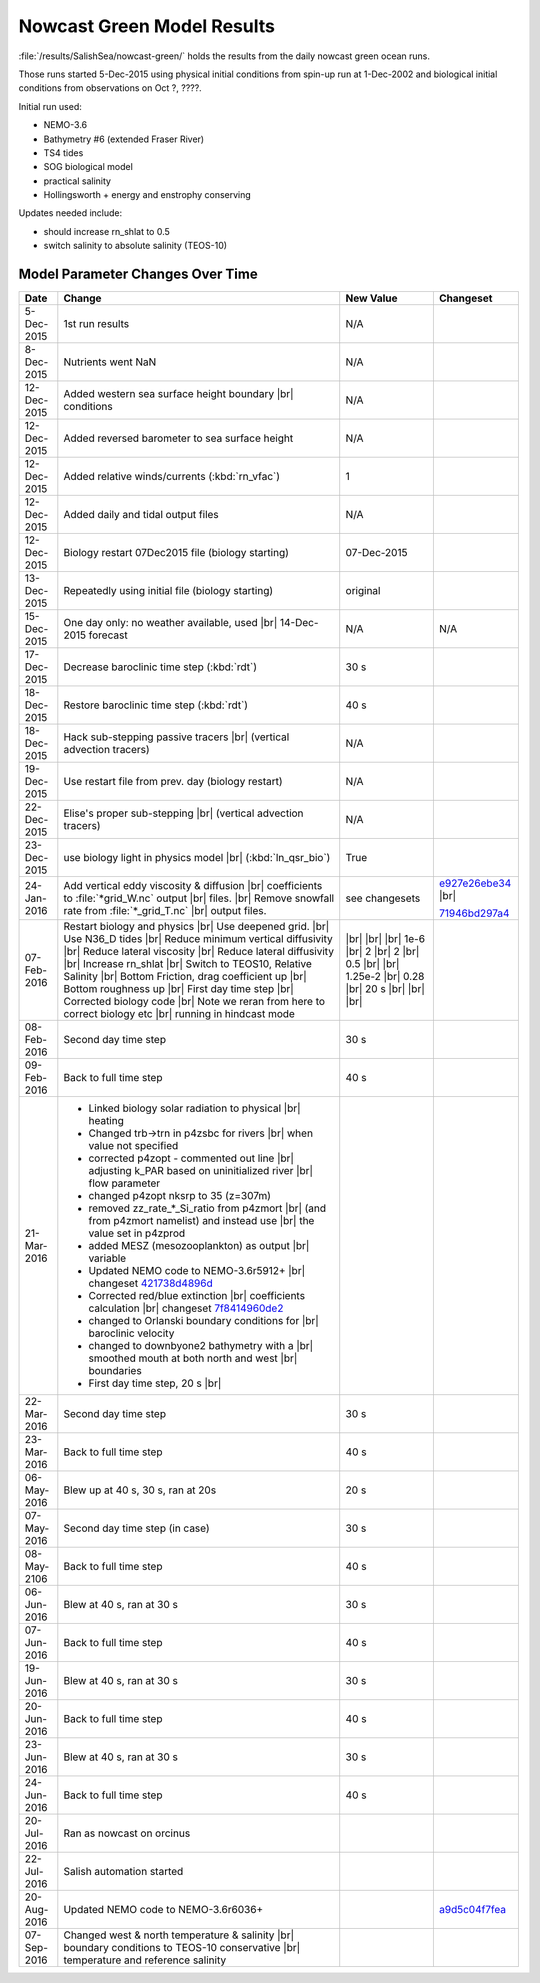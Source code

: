 .. _NowcastGreenResults:

***************************
Nowcast Green Model Results
***************************

:file:`/results/SalishSea/nowcast-green/` holds the results from the daily nowcast green ocean runs.

Those runs started 5-Dec-2015 using physical initial conditions from spin-up run at 1-Dec-2002 and biological initial conditions from observations on Oct ?, ????.

Initial run used:

* NEMO-3.6
* Bathymetry #6 (extended Fraser River)
* TS4 tides
* SOG biological model
* practical salinity
* Hollingsworth + energy and enstrophy conserving

Updates needed include:

* should increase rn_shlat to 0.5
* switch salinity to absolute salinity (TEOS-10)


Model Parameter Changes Over Time
=================================

.. |br| raw:: html

    <br>

===========  ===================================================  ==============  ==================
Date                       Change                                 New Value       Changeset
===========  ===================================================  ==============  ==================
5-Dec-2015   1st run results                                      N/A
8-Dec-2015   Nutrients went NaN                                   N/A
12-Dec-2015  Added western sea surface height boundary |br|       N/A
             conditions
12-Dec-2015  Added reversed barometer to sea surface height       N/A
12-Dec-2015  Added relative winds/currents (:kbd:`rn_vfac`)       1
12-Dec-2015  Added daily and tidal output files                   N/A
12-Dec-2015  Biology restart 07Dec2015 file (biology starting)    07-Dec-2015
13-Dec-2015  Repeatedly using initial file (biology starting)     original
15-Dec-2015  One day only: no weather available, used |br|        N/A             N/A
             14-Dec-2015 forecast
17-Dec-2015  Decrease baroclinic time step (:kbd:`rdt`)           30 s
18-Dec-2015  Restore baroclinic time step (:kbd:`rdt`)            40 s
18-Dec-2015  Hack sub-stepping passive tracers |br|               N/A
             (vertical advection tracers)
19-Dec-2015  Use restart file from prev. day (biology restart)    N/A
22-Dec-2015  Elise's proper sub-stepping |br|                     N/A
             (vertical advection tracers)
23-Dec-2015  use biology light in physics model |br|              True
             (:kbd:`ln_qsr_bio`)
24-Jan-2016  Add vertical eddy viscosity & diffusion |br|         see changesets  e927e26ebe34_ |br|
             coefficients to :file:`*grid_W.nc` output |br|
             files. |br|
             Remove snowfall rate from :file:`*_grid_T.nc` |br|                   71946bd297a4_
             output files.

07-Feb-2016  Restart biology and physics |br|                     |br|
             Use deepened grid. |br|                              |br|
             Use N36_D tides |br|                                 |br|
             Reduce minimum vertical diffusivity |br|             1e-6 |br|
             Reduce lateral viscosity |br|                        2 |br|
             Reduce lateral diffusivity |br|                      2 |br|
             Increase rn_shlat |br|                               0.5 |br|
             Switch to TEOS10, Relative Salinity |br|             |br|
             Bottom Friction, drag coefficient up |br|            1.25e-2 |br|
             Bottom roughness up |br|                             0.28 |br|
             First day time step |br|                             20 s |br|
             Corrected biology code |br|                          |br|
             Note we reran from here to correct biology etc |br|  |br|
             running in hindcast mode

08-Feb-2016  Second day time step                                 30 s

09-Feb-2016  Back to full time step                               40 s

21-Mar-2016  - Linked biology solar radiation to physical |br|
               heating
             - Changed trb->trn in p4zsbc for rivers |br|
               when value not specified
             - corrected p4zopt - commented out line |br|
               adjusting k_PAR based on uninitialized river |br|
               flow parameter
             - changed p4zopt nksrp to 35 (z=307m)
             - removed zz_rate_*_Si_ratio from p4zmort |br|
               (and from p4zmort namelist) and instead use |br|
               the value set in p4zprod
             - added MESZ (mesozooplankton) as output |br|
               variable
             - Updated NEMO code to NEMO-3.6r5912+ |br|
               changeset 421738d4896d_
             - Corrected red/blue extinction |br|
               coefficients calculation |br|
               changeset 7f8414960de2_
             - changed to Orlanski boundary conditions for |br|
               baroclinic velocity
             - changed to downbyone2 bathymetry with a |br|
               smoothed mouth at both north and west |br|
               boundaries
             - First day time step, 20 s |br|

22-Mar-2016  Second day time step                                 30 s

23-Mar-2016  Back to full time step                               40 s

06-May-2016  Blew up at 40 s, 30 s, ran at 20s                    20 s

07-May-2016  Second day time step (in case)                       30 s

08-May-2106  Back to full time step                               40 s

06-Jun-2016  Blew at 40 s, ran at 30 s                            30 s

07-Jun-2016  Back to full time step                               40 s

19-Jun-2016  Blew at 40 s, ran at 30 s                            30 s

20-Jun-2016  Back to full time step                               40 s

23-Jun-2016  Blew at 40 s, ran at 30 s                            30 s

24-Jun-2016  Back to full time step                               40 s

20-Jul-2016  Ran as nowcast on orcinus

22-Jul-2016  Salish automation started

20-Aug-2016  Updated NEMO code to NEMO-3.6r6036+                                  a9d5c04f7fea_

07-Sep-2016  Changed west & north temperature & salinity |br|
             boundary conditions to TEOS-10 conservative |br|
             temperature and reference salinity
===========  ===================================================  ==============  ==================

.. _e927e26ebe34: https://bitbucket.org/salishsea/ss-run-sets/commits/e927e26ebe34
.. _71946bd297a4: https://bitbucket.org/salishsea/ss-run-sets/commits/71946bd297a4
.. _421738d4896d: https://bitbucket.org/salishsea/NEMO-3.6-code/commits/421738d4896d
.. _7f8414960de2: https://bitbucket.org/salishsea/NEMO-3.6-code/commits/7f8414960de2
.. _a9d5c04f7fea: https://bitbucket.org/salishsea/NEMO-3.6-code/commits/a9d5c04f7fea
